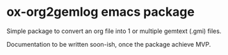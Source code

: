 * ox-org2gemlog emacs package

Simple package to convert an org file into 1 or multiple gemtext (.gmi) files.

Documentation to be written soon-ish, once the package achieve MVP.
